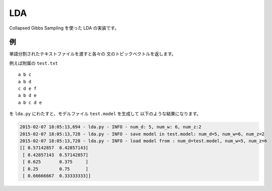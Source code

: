 ==============================
LDA
==============================

Collapsed Gibbs Sampling を使った LDA の実装です。

例
===

単語分割されたテキストファイルを渡すと各々の
文のトピックベクトルを返します。

例えば附属の ``test.txt``

::

    a b c
    a b d
    c d e f
    a b d e
    a b c d e

を ``lda.py`` にわたすと、モデルファイル ``test.model`` を生成して
以下のような結果になります。

.. code-block:: bash

    2015-02-07 18:05:13,694 - lda.py - INFO - num_d: 5, num_w: 6, num_z:2
    2015-02-07 18:05:13,728 - lda.py - INFO - save model in test.model: num_d=5, num_w=6, num_z=2
    2015-02-07 18:05:13,728 - lda.py - INFO - load model from : num_d=test.model, num_w=5, num_z=6
    [[ 0.57142857  0.42857143]
     [ 0.42857143  0.57142857]
     [ 0.625       0.375     ]
     [ 0.25        0.75      ]
     [ 0.66666667  0.33333333]]

